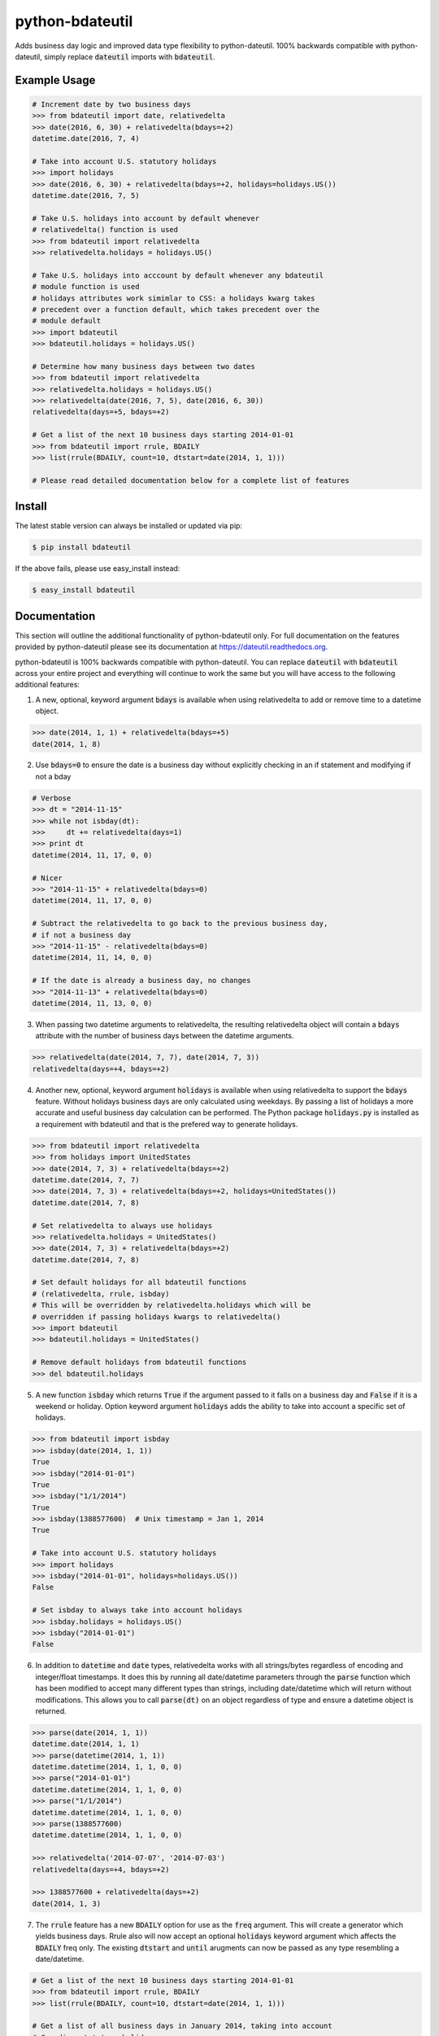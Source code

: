 ================
python-bdateutil
================

Adds business day logic and improved data type flexibility to python-dateutil.
100% backwards compatible with python-dateutil, simply replace :code:`dateutil`
imports with :code:`bdateutil`.

.. image:: http://img.shields.io/travis/ryanss/python-bdateutil.svg
    :target: https://travis-ci.org/ryanss/python-bdateutil

.. image:: http://img.shields.io/coveralls/ryanss/python-bdateutil.svg
    :target: https://coveralls.io/r/ryanss/python-bdateutil

.. image:: http://img.shields.io/pypi/v/bdateutil.svg
    :target: https://pypi.python.org/pypi/bdateutil

.. image:: http://img.shields.io/pypi/l/bdateutil.svg
    :target: https://github.com/ryanss/python-bdateutil/blob/master/LICENSE


Example Usage
-------------

.. code-block:: python

    # Increment date by two business days
    >>> from bdateutil import date, relativedelta
    >>> date(2016, 6, 30) + relativedelta(bdays=+2)
    datetime.date(2016, 7, 4)

    # Take into account U.S. statutory holidays
    >>> import holidays
    >>> date(2016, 6, 30) + relativedelta(bdays=+2, holidays=holidays.US())
    datetime.date(2016, 7, 5)

    # Take U.S. holidays into account by default whenever
    # relativedelta() function is used
    >>> from bdateutil import relativedelta
    >>> relativedelta.holidays = holidays.US()

    # Take U.S. holidays into acccount by default whenever any bdateutil
    # module function is used
    # holidays attributes work simimlar to CSS: a holidays kwarg takes
    # precedent over a function default, which takes precedent over the
    # module default
    >>> import bdateutil
    >>> bdateutil.holidays = holidays.US()

    # Determine how many business days between two dates
    >>> from bdateutil import relativedelta
    >>> relativedelta.holidays = holidays.US()
    >>> relativedelta(date(2016, 7, 5), date(2016, 6, 30))
    relativedelta(days=+5, bdays=+2)

    # Get a list of the next 10 business days starting 2014-01-01
    >>> from bdateutil import rrule, BDAILY
    >>> list(rrule(BDAILY, count=10, dtstart=date(2014, 1, 1)))

    # Please read detailed documentation below for a complete list of features


Install
-------

The latest stable version can always be installed or updated via pip:

.. code-block:: bash

    $ pip install bdateutil

If the above fails, please use easy_install instead:

.. code-block:: bash

    $ easy_install bdateutil


Documentation
-------------

This section will outline the additional functionality of python-bdateutil
only. For full documentation on the features provided by python-dateutil please
see its documentation at https://dateutil.readthedocs.org.

python-bdateutil is 100% backwards compatible with python-dateutil. You can
replace :code:`dateutil` with :code:`bdateutil` across your entire project and
everything will continue to work the same but you will have access to the
following additional features:


1. A new, optional, keyword argument :code:`bdays` is available when using
   relativedelta to add or remove time to a datetime object.

.. code-block:: python

    >>> date(2014, 1, 1) + relativedelta(bdays=+5)
    date(2014, 1, 8)

2. Use :code:`bdays=0` to ensure the date is a business day without explicitly
   checking in an if statement and modifying if not a bday

.. code-block:: python

    # Verbose
    >>> dt = "2014-11-15"
    >>> while not isbday(dt):
    >>>     dt += relativedelta(days=1)
    >>> print dt
    datetime(2014, 11, 17, 0, 0)

    # Nicer
    >>> "2014-11-15" + relativedelta(bdays=0)
    datetime(2014, 11, 17, 0, 0)

    # Subtract the relativedelta to go back to the previous business day,
    # if not a business day
    >>> "2014-11-15" - relativedelta(bdays=0)
    datetime(2014, 11, 14, 0, 0)

    # If the date is already a business day, no changes
    >>> "2014-11-13" + relativedelta(bdays=0)
    datetime(2014, 11, 13, 0, 0)

3. When passing two datetime arguments to relativedelta, the resulting
   relativedelta object will contain a :code:`bdays` attribute with the number
   of business days between the datetime arguments.

.. code-block:: python

    >>> relativedelta(date(2014, 7, 7), date(2014, 7, 3))
    relativedelta(days=+4, bdays=+2)

4. Another new, optional, keyword argument :code:`holidays` is available when
   using relativedelta to support the :code:`bdays` feature. Without holidays
   business days are only calculated using weekdays. By passing a list of
   holidays a more accurate and useful business day calculation can be
   performed. The Python package :code:`holidays.py` is installed as a
   requirement with bdateutil and that is the prefered way to generate
   holidays.

.. code-block:: python

    >>> from bdateutil import relativedelta
    >>> from holidays import UnitedStates
    >>> date(2014, 7, 3) + relativedelta(bdays=+2)
    datetime.date(2014, 7, 7)
    >>> date(2014, 7, 3) + relativedelta(bdays=+2, holidays=UnitedStates())
    datetime.date(2014, 7, 8)

    # Set relativedelta to always use holidays
    >>> relativedelta.holidays = UnitedStates()
    >>> date(2014, 7, 3) + relativedelta(bdays=+2)
    datetime.date(2014, 7, 8)

    # Set default holidays for all bdateutil functions
    # (relativedelta, rrule, isbday)
    # This will be overridden by relativedelta.holidays which will be
    # overridden if passing holidays kwargs to relativedelta()
    >>> import bdateutil
    >>> bdateutil.holidays = UnitedStates()

    # Remove default holidays from bdateutil functions
    >>> del bdateutil.holidays

5. A new function :code:`isbday` which returns :code:`True` if the argument
   passed to it falls on a business day and :code:`False` if it is a weekend or
   holiday. Option keyword argument :code:`holidays` adds the ability to take
   into account a specific set of holidays.

.. code-block:: python

    >>> from bdateutil import isbday
    >>> isbday(date(2014, 1, 1))
    True
    >>> isbday("2014-01-01")
    True
    >>> isbday("1/1/2014")
    True
    >>> isbday(1388577600)  # Unix timestamp = Jan 1, 2014
    True

    # Take into account U.S. statutory holidays
    >>> import holidays
    >>> isbday("2014-01-01", holidays=holidays.US())
    False

    # Set isbday to always take into account holidays
    >>> isbday.holidays = holidays.US()
    >>> isbday("2014-01-01")
    False

6. In addition to :code:`datetime` and :code:`date` types, relativedelta works
   with all strings/bytes regardless of encoding and integer/float timestamps.
   It does this by running all date/datetime parameters through the
   :code:`parse` function which has been modified to accept many different
   types than strings, including date/datetime which will return without
   modifications. This allows you to call :code:`parse(dt)` on an object
   regardless of type and ensure a datetime object is returned.

.. code-block:: python

    >>> parse(date(2014, 1, 1))
    datetime.date(2014, 1, 1)
    >>> parse(datetime(2014, 1, 1))
    datetime.datetime(2014, 1, 1, 0, 0)
    >>> parse("2014-01-01")
    datetime.datetime(2014, 1, 1, 0, 0)
    >>> parse("1/1/2014")
    datetime.datetime(2014, 1, 1, 0, 0)
    >>> parse(1388577600)
    datetime.datetime(2014, 1, 1, 0, 0)

    >>> relativedelta('2014-07-07', '2014-07-03')
    relativedelta(days=+4, bdays=+2)

    >>> 1388577600 + relativedelta(days=+2)
    date(2014, 1, 3)

7. The :code:`rrule` feature has a new :code:`BDAILY` option for use as the :code:`freq` argument.
   This will create a generator which yields business days. Rrule also will now
   accept an optional :code:`holidays` keyword argument which affects the
   :code:`BDAILY` freq only. The existing :code:`dtstart` and :code:`until`
   arugments can now be passed as any type resembling a date/datetime.

.. code-block:: python

    # Get a list of the next 10 business days starting 2014-01-01
    >>> from bdateutil import rrule, BDAILY
    >>> list(rrule(BDAILY, count=10, dtstart=date(2014, 1, 1)))

    # Get a list of all business days in January 2014, taking into account
    # Canadian statutory holidays
    >>> import holidays
    >>> list(rrule(BDAILY, dtstart="2014-01-01", until="2014-01-31",
                   holidays=holidays.Canada()))

    # Add default set of holidays to rrule so you don't have to explicitly pass
    # a holiday list each time you call rrule
    >>> rrule.holidays = holidays.US()
    # You can still pass a holidays argument to override the default setting
    >>> list(rrule(BDAILY, dtstart="2014-01-01", until="2014-01-31",
                   holidays=holidays.Canada()))

8. Import shortcuts are available that make importing the bdateutil features a
   little easier than python-dateutil. However, importing from bdateutil using
   the longer method used by python-dateutil still works to remain 100%
   backwards compatibility.

.. code-block:: python

    >>> # Importing relativedelta from the original python-dateutil package
    >>> from dateutil.relativedelta import relativedelta

    >>> # This method works with bdateutil
    >>> from bdateutil.relativedelta import relativedelta

    >>> # bdateutil also provides an easier way
    >>> from bdateutil import relativedelta

9. Enhanced versions of the built-in :code:`datetime` objects are available.

.. code-block:: python

    # Import from bdateutil instead of datetime
    >>> from bdateutil import date, datetime, time

    # Takes new, optional one-argument initialization which is parsed
    # by bdateutil.parser
    >>> date("2015-03-25")
    datetime.date(2015, 3, 25)
    >>> datetime(1042349200)
    datetime.datetime(2003, 1, 12, 0, 26, 40)
    >>> time("2:30 PM")
    datetime.time(14, 30)

    # time has a `now()` staticmethod similar to datetime
    >>> time.now()
    datetime.time(14, 52, 57, 984686)

    # date.today(), datetime.now() and time.now() will accept relativedelta parameters
    >>> date.today(days=+1) == date.today() + relativedelta(days=1)
    >>> datetime.now(bdays=-45) == datetime.now() - relativedelta(bdays=45)
    >>> time.now(hours=+1)
    datetime.time(15, 52, 57, 984686)
    # time.now(**kwargs) will return a datetime.time object if the resulting
    # time is still in the current day or a datetime.datetime object if the
    # result moves to another day
    >>> time.now(days=+1) == datetime.now() + relativedelta(days=1)
    # date.today(), datetime.now() and time.now() use the optional default
    # holidays setting from relativedelta.holidays if they are set

    # Pass 99 as the day to return the last day of the month
    >>> date(2015, 2, 99)
    date(2015, 2, 28)
    >>> datetime(2015, 2, 99, 12, 0)
    datetime(2015, 2, 28, 12, 0)

    # New property `eomday` returns the last day of the month
    >>> date(2015, 2, 15).eomday
    date(2015, 2, 28)
    >>> datetime(2015, 3, 25, 12, 34)
    datetime(2015, 3, 31, 12, 34)


Development Version
-------------------

The latest development version can be installed directly from GitHub:

.. code-block:: bash

    $ pip install --upgrade https://github.com/ryanss/python-bdateutil/tarball/master


Running Tests
-------------

.. code-block:: bash

    $ pip install flake8
    $ flake8 bdateutil/*.py tests.py --ignore=F401,F403
    $ python tests.py


Coverage
--------

.. code-block:: bash

    $ pip install coverage
    $ coverage run --omit=*site-packages* tests.py
    $ coverage report


Contributions
-------------

.. _issues: https://github.com/ryanss/python-bdateutil/issues
.. __: https://github.com/ryanss/python-bdateutil/pulls

Issues_ and `Pull Requests`__ are always welcome.


License
-------

.. __: https://github.com/ryanss/python-bdateutil/raw/master/LICENSE

Code and documentation are available according to the MIT License
(see LICENSE__).
